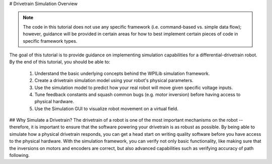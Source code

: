 # Drivetrain Simulation Overview

.. note:: The code in this tutorial does not use any specific framework (i.e. command-based vs. simple data flow); however, guidance will be provided in certain areas for how to best implement certain pieces of code in specific framework types.

The goal of this tutorial is to provide guidance on implementing simulation capabilities for a differential-drivetrain robot. By the end of this tutorial, you should be able to:

 1. Understand the basic underlying concepts behind the WPILib simulation framework.
 2. Create a drivetrain simulation model using your robot's physical parameters.
 3. Use the simulation model to predict how your real robot will move given specific voltage inputs.
 4. Tune feedback constants and squash common bugs (e.g. motor inversion) before having access to physical hardware.
 5. Use the Simulation GUI to visualize robot movement on a virtual field.

.. image:: images/simgui.png

## Why Simulate a Drivetrain?
The drivetrain of a robot is one of the most important mechanisms on the robot -- therefore, it is important to ensure that the software powering your drivetrain is as robust as possible. By being able to simulate how a physical drivetrain responds, you can get a head start on writing quality software before you have access to the physical hardware. With the simulation framework, you can verify not only basic functionality, like making sure that the inversions on motors and encoders are correct, but also advanced capabilities such as verifying accuracy of path following.
